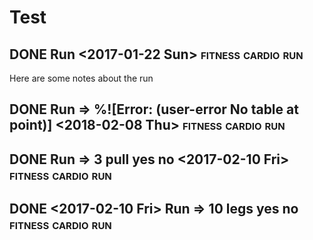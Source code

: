 * Test
** DONE Run <2017-01-22 Sun>                             :fitness:cardio:run:
   :PROPERTIES:
   :DURATION: 5
   :INTENSITY: easy
   :PLAN:     file:c:/Dev/health/health.org
   :RUN_ROUTE: kanan
   :END:
Here are some notes about the run
** DONE Run => %![Error: (user-error No table at point)] <2018-02-08 Thu> :fitness:cardio:run:
   :PROPERTIES:
   :DURATION: 19
   :INTENSITY: 10
   :END:
** DONE Run => 3 pull yes no <2017-02-10 Fri>            :fitness:cardio:run:
   :PROPERTIES:
   :DURATION: 10
   :INTENSITY: 2
   :END:
** DONE <2017-02-10 Fri> Run => 10 legs yes no           :fitness:cardio:run:
   :PROPERTIES:
   :DURATION: 30
   :INTENSITY: normal
   :END:
